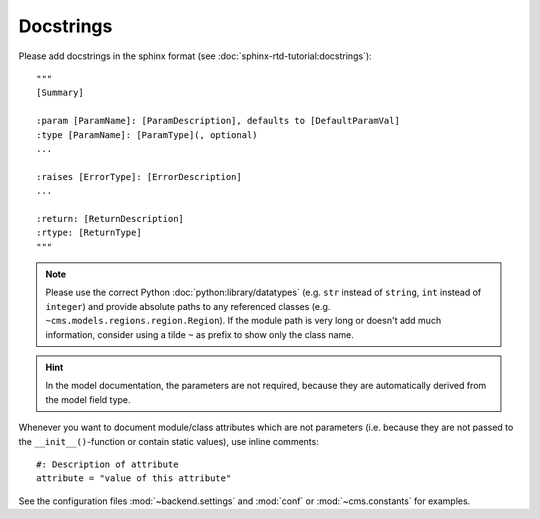Docstrings
----------

Please add docstrings in the sphinx format (see :doc:`sphinx-rtd-tutorial:docstrings`)::

    """
    [Summary]

    :param [ParamName]: [ParamDescription], defaults to [DefaultParamVal]
    :type [ParamName]: [ParamType](, optional)
    ...

    :raises [ErrorType]: [ErrorDescription]
    ...

    :return: [ReturnDescription]
    :rtype: [ReturnType]
    """


.. Note::

    Please use the correct Python :doc:`python:library/datatypes` (e.g. ``str`` instead of ``string``, ``int`` instead
    of ``integer``) and provide absolute paths to any referenced classes (e.g. ``~cms.models.regions.region.Region``).
    If the module path is very long or doesn't add much information, consider using a tilde ``~`` as prefix to show only
    the class name.

.. Hint::

    In the model documentation, the parameters are not required, because they are automatically derived from the
    model field type.

Whenever you want to document module/class attributes which are not parameters (i.e. because they are not passed to the
``__init__()``-function or contain static values), use inline comments::

    #: Description of attribute
    attribute = "value of this attribute"

See the configuration files :mod:`~backend.settings` and :mod:`conf` or :mod:`~cms.constants` for examples.
